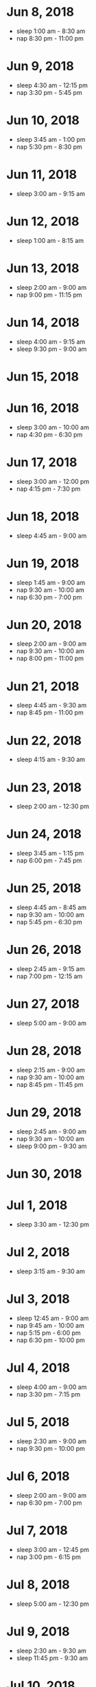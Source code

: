 * Jun 8, 2018
  - sleep 1:00 am - 8:30 am
  - nap 8:30 pm - 11:00 pm

* Jun 9, 2018
  - sleep 4:30 am - 12:15 pm
  - nap 3:30 pm - 5:45 pm

* Jun 10, 2018
  - sleep 3:45 am - 1:00 pm
  - nap 5:30 pm - 8:30 pm

* Jun 11, 2018
  - sleep 3:00 am - 9:15 am

* Jun 12, 2018
  - sleep 1:00 am - 8:15 am

* Jun 13, 2018
  - sleep 2:00 am - 9:00 am
  - nap 9:00 pm - 11:15 pm

* Jun 14, 2018
  - sleep 4:00 am - 9:15 am
  - sleep 9:30 pm - 9:00 am

* Jun 15, 2018

* Jun 16, 2018
  - sleep 3:00 am - 10:00 am
  - nap 4:30 pm - 6:30 pm

* Jun 17, 2018
  - sleep 3:00 am - 12:00 pm
  - nap 4:15 pm - 7:30 pm

* Jun 18, 2018
  - sleep 4:45 am - 9:00 am

* Jun 19, 2018
  - sleep 1:45 am - 9:00 am
  - nap 9:30 am - 10:00 am
  - nap 6:30 pm - 7:00 pm

* Jun 20, 2018
  - sleep 2:00 am - 9:00 am
  - nap 9:30 am - 10:00 am
  - nap 8:00 pm - 11:00 pm

* Jun 21, 2018
  - sleep 4:45 am - 9:30 am
  - nap 8:45 pm - 11:00 pm

* Jun 22, 2018
  - sleep 4:15 am - 9:30 am

* Jun 23, 2018
  - sleep 2:00 am - 12:30 pm

* Jun 24, 2018
  - sleep 3:45 am - 1:15 pm
  - nap 6:00 pm - 7:45 pm

* Jun 25, 2018
  - sleep 4:45 am - 8:45 am
  - nap 9:30 am - 10:00 am
  - nap 5:45 pm - 6:30 pm

* Jun 26, 2018
  - sleep 2:45 am - 9:15 am
  - nap 7:00 pm - 12:15 am

* Jun 27, 2018
  - sleep 5:00 am - 9:00 am

* Jun 28, 2018
  - sleep 2:15 am - 9:00 am
  - nap 9:30 am - 10:00 am
  - nap 8:45 pm - 11:45 pm

* Jun 29, 2018
  - sleep 2:45 am - 9:00 am
  - nap 9:30 am - 10:00 am
  - sleep 9:00 pm - 9:30 am

* Jun 30, 2018

* Jul 1, 2018
  - sleep 3:30 am - 12:30 pm

* Jul 2, 2018
  - sleep 3:15 am - 9:30 am

* Jul 3, 2018
  - sleep 12:45 am - 9:00 am
  - nap 9:45 am - 10:00 am
  - nap 5:15 pm - 6:00 pm
  - nap 6:30 pm - 10:00 pm

* Jul 4, 2018
  - sleep 4:00 am - 9:00 am
  - nap 3:30 pm - 7:15 pm

* Jul 5, 2018
  - sleep 2:30 am - 9:00 am
  - nap 9:30 pm - 10:00 pm

* Jul 6, 2018
  - sleep 2:00 am - 9:00 am
  - nap 6:30 pm - 7:00 pm

* Jul 7, 2018
  - sleep 3:00 am - 12:45 pm
  - nap 3:00 pm - 6:15 pm

* Jul 8, 2018
  - sleep 5:00 am - 12:30 pm

* Jul 9, 2018
  - sleep 2:30 am - 9:30 am
  - sleep 11:45 pm - 9:30 am

* Jul 10, 2018
  - nap 10:00 pm - 12:00 am

* Jul 11, 2018
  - sleep 4:30 am - 11:15 am
  - nap 8:00 pm - 11:00 pm

* Jul 12, 2018
  - sleep 5:00 am - 9:00 am
  - nap 8:30 pm - 1:00 am

* Jul 13, 2018
  - sleep 6:00 am - 9:15 am
  - nap 4:15 pm - 6:30 pm

* Jul 14, 2018
  - sleep 1:15 am - 11:15 am
